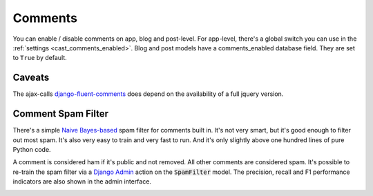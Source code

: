 ********
Comments
********

You can enable / disable comments on app, blog and post-level. For app-level,
there's a global switch you can use in the :ref:`settings <cast_comments_enabled>`.
Blog and post models have a comments_enabled database field. They are set
to ``True`` by default.

Caveats
=======

The ajax-calls django-fluent-comments_ does depend on the availability of a
full jquery version.

.. _`django-fluent-comments`: https://github.com/django-fluent/django-fluent-comments

Comment Spam Filter
===================

There's a simple
`Naive Bayes-based <https://en.wikipedia.org/wiki/Naive_Bayes_classifier>`_
spam filter for comments built in. It's not very smart, but it's good
enough to filter out most spam. It's also very easy to train and very fast
to run. And it's only slightly above one hundred lines of pure Python code.

A comment is considered ham if it's public and not removed. All other comments
are considered spam. It's possible to re-train the spam filter via a
`Django Admin <https://docs.djangoproject.com/en/4.1/ref/contrib/admin/>`_
action on the :code:`SpamFilter` model. The precision, recall and F1 performance
indicators are also shown in the admin interface.

.. image:: ../images/spam_filter_performance.png
  :width: 800
  :alt: Show a spam filter row in the Django admin interface
